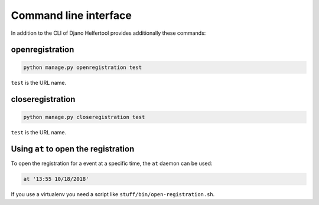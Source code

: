 .. _cli:

======================
Command line interface
======================

In addition to the CLI of Djano Helfertool provides additionally these
commands:

openregistration
----------------

.. code-block:: none

   python manage.py openregistration test

``test`` is the URL name.

closeregistration
-----------------

.. code-block:: none

   python manage.py closeregistration test

``test`` is the URL name.

Using ``at`` to open the registration
-------------------------------------

To open the registration for a event at a specific time, the ``at`` daemon
can be used:

.. code-block:: none

   at '13:55 10/18/2018'

If you use a virtualenv you need a script like
``stuff/bin/open-registration.sh``.
